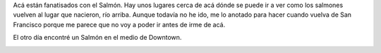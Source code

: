 .. link:
.. description:
.. tags: portland, viajes
.. date: 2013/05/19 21:23:56
.. title: Salmon everywhere!
.. slug: salmon-everywhere

Acá están fanatisados con el Salmón. Hay unos lugares cerca de acá dónde
se puede ir a ver como los salmones vuelven al lugar que nacieron, río
arriba. Aunque todavía no he ido, me lo anotado para hacer cuando vuelva
de San Francisco porque me parece que no voy a poder ir antes de irme de
acá.

El otro día encontré un Salmón en el medio de Downtown.

|DSC_1111|

.. |DSC_1111| image:: http://humitos.files.wordpress.com/2013/05/dsc_1111.jpg?w=580
   :target: http://humitos.files.wordpress.com/2013/05/dsc_1111.jpg

